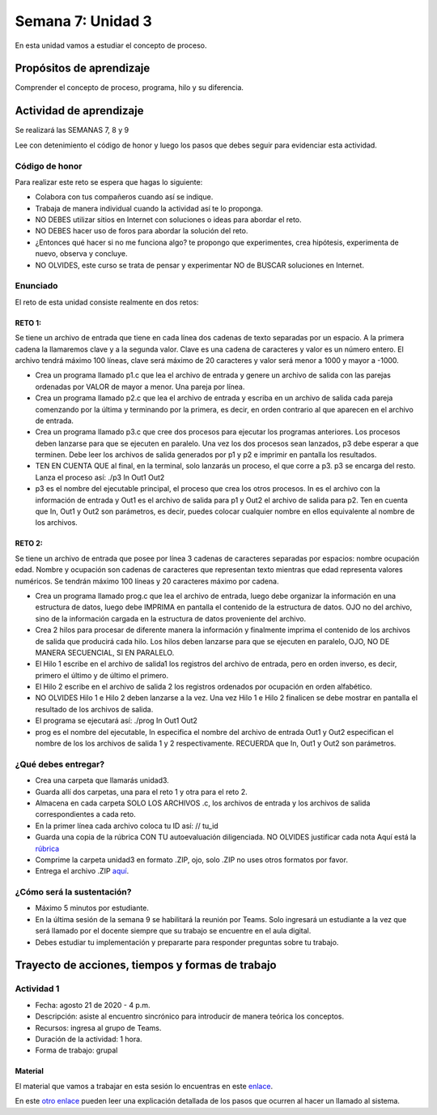 Semana 7: Unidad 3
====================

En esta unidad vamos a estudiar el concepto de proceso.

Propósitos de aprendizaje
--------------------------

Comprender el concepto de proceso, programa, hilo y su diferencia.


Actividad de aprendizaje
-------------------------

Se realizará las SEMANAS 7, 8 y 9

Lee con detenimiento el código de honor y luego los pasos que
debes seguir para evidenciar esta actividad.

Código de honor
^^^^^^^^^^^^^^^^^
Para realizar este reto se espera que hagas lo siguiente:

* Colabora con tus compañeros cuando así se indique.
* Trabaja de manera individual cuando la actividad así te lo
  proponga.
* NO DEBES utilizar sitios en Internet con soluciones o ideas para
  abordar el reto.
* NO DEBES hacer uso de foros para abordar la solución del reto.
* ¿Entonces qué hacer si no me funciona algo? te propongo que
  experimentes, crea hipótesis, experimenta de nuevo, observa y concluye.
* NO OLVIDES, este curso se trata de pensar y experimentar NO de
  BUSCAR soluciones en Internet.

Enunciado
^^^^^^^^^^

El reto de esta unidad consiste realmente en dos retos:

RETO 1:
*********
Se tiene un archivo de entrada que tiene en cada línea dos cadenas de texto
separadas por un espacio. A la primera cadena la llamaremos clave y a la segunda
valor. Clave es una cadena de caracteres y valor es un número entero. 
El archivo tendrá máximo 100 líneas, clave será máximo de 20 caracteres y valor
será menor a 1000 y mayor a -1000.

* Crea un programa llamado p1.c que lea el archivo de entrada y genere un archivo
  de salida con las parejas ordenadas por VALOR de mayor a menor. Una pareja por línea.

* Crea un programa llamado p2.c que lea el archivo de entrada y escriba en un archivo de 
  salida cada pareja comenzando por la última y terminando por la primera, es decir,
  en orden contrario al que aparecen en el archivo de entrada.

* Crea un programa llamado p3.c que cree dos procesos para ejecutar los programas anteriores.
  Los procesos deben lanzarse para que se ejecuten en paralelo. Una vez los dos procesos
  sean lanzados, p3 debe esperar a que terminen. Debe leer los archivos de salida generados
  por p1 y p2 e imprimir en pantalla los resultados.

* TEN EN CUENTA QUE al final, en la terminal, solo lanzarás un proceso, el que corre a p3. p3
  se encarga del resto. Lanza el proceso así: ./p3 In Out1 Out2

* p3 es el nombre del ejecutable principal, el proceso que crea los otros procesos. In es
  el archivo con la información de entrada y Out1 es el archivo de salida para p1 y Out2
  el archivo de salida para p2. Ten en cuenta que In, Out1 y Out2 son parámetros, es decir,
  puedes colocar cualquier nombre en ellos equivalente al nombre de los archivos.


RETO 2:
*********
Se tiene un archivo de entrada que posee por línea 3 cadenas de caracteres
separadas por espacios:  nombre ocupación edad. 
Nombre y ocupación son cadenas de caracteres que representan texto mientras 
que edad representa valores numéricos. Se tendrán máximo 100 líneas y 
20 caracteres máximo por cadena.


* Crea un programa llamado prog.c que lea el archivo de entrada, luego debe organizar la información
  en una estructura de datos, luego debe IMPRIMA en pantalla el contenido de la estructura de datos.
  OJO no del archivo, sino de la información cargada en la estructura de datos proveniente del archivo.
  
* Crea 2 hilos para procesar de diferente manera la información y finalmente imprima el contenido
  de los archivos de salida que producirá cada hilo. Los hilos deben lanzarse para que se ejecuten
  en paralelo, OJO, NO DE MANERA SECUENCIAL, SI EN PARALELO.

* El Hilo 1 escribe en el archivo de salida1 los registros del archivo de entrada, pero en orden
  inverso, es decir, primero el último y de último el primero.

* El Hilo 2 escribe en el archivo de salida 2 los registros ordenados por ocupación en orden alfabético.

* NO OLVIDES Hilo 1 e Hilo 2 deben lanzarse a la vez. Una vez Hilo 1 e Hilo 2 finalicen se debe mostrar
  en pantalla el resultado de los archivos de salida.

* El programa se ejecutará así: ./prog In Out1 Out2

* prog es el nombre del ejecutable, In especifica el nombre del archivo de entrada
  Out1 y Out2 especifican el nombre de los los archivos de salida 1 y 2 respectivamente. RECUERDA que
  In, Out1 y Out2 son parámetros.


¿Qué debes entregar?
^^^^^^^^^^^^^^^^^^^^^^^

* Crea una carpeta que llamarás unidad3.
* Guarda allí dos carpetas, una para el reto 1 y otra para el reto 2.
* Almacena en cada carpeta SOLO LOS ARCHIVOS .c, los archivos de entrada y los archivos de salida
  correspondientes a cada reto.
* En la primer línea cada archivo coloca tu ID así: // tu_id
* Guarda una copia de la rúbrica CON TU autoevaluación diligenciada. NO OLVIDES justificar cada nota
  Aquí está la `rúbrica <https://docs.google.com/spreadsheets/d/1ptF-HuMpvYpmy-7lATj3n0kJupDPn5NvgCCzcdHNZGM/edit?usp=sharing>`__
* Comprime la carpeta unidad3 en formato .ZIP, ojo, solo .ZIP no uses otros
  formatos por favor.
* Entrega el archivo .ZIP `aquí <https://auladigital.upb.edu.co/mod/assign/view.php?id=625755>`__.

¿Cómo será la sustentación?
^^^^^^^^^^^^^^^^^^^^^^^^^^^^^^^^^^^^^^^^^^^^^^^^^^^^^

* Máximo 5 minutos por estudiante.
* En la última sesión de la semana 9 se habilitará la reunión por Teams. Solo ingresará
  un estudiante a la vez que será llamado por el docente siempre que su trabajo se encuentre
  en el aula digital.
* Debes estudiar tu implementación y prepararte para responder preguntas sobre tu trabajo.

Trayecto de acciones, tiempos y formas de trabajo
---------------------------------------------------

Actividad 1
^^^^^^^^^^^^

* Fecha: agosto 21 de 2020 - 4 p.m.
* Descripción: asiste al encuentro sincrónico para introducir de manera teórica los conceptos.
* Recursos: ingresa al grupo de Teams.
* Duración de la actividad: 1 hora.
* Forma de trabajo: grupal

Material
***********
El material que vamos a trabajar en esta sesión lo encuentras en este
`enlace <https://drive.google.com/open?id=1xojM0NJibnQdIT_UzzrnlS1Fj5NSNtkVNfCnJNBIBYs>`__.

En este `otro enlace <https://drive.google.com/file/d/1t_MhYGFmN7ti6U4TYNcpgigJESFgb7_H/view>`_
pueden leer una explicación detallada de los pasos que ocurren al
hacer un llamado al sistema.

